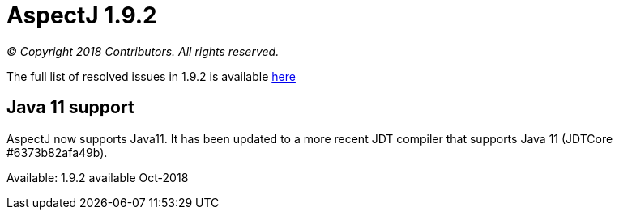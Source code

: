 = AspectJ 1.9.2

_© Copyright 2018 Contributors. All rights reserved._

The full list of resolved issues in 1.9.2 is available
https://bugs.eclipse.org/bugs/buglist.cgi?bug_status=RESOLVED&bug_status=VERIFIED&bug_status=CLOSED&f0=OP&f1=OP&f3=CP&f4=CP&j1=OR&list_id=16866879&product=AspectJ&query_format=advanced&target_milestone=1.9.2[here]

== Java 11 support

AspectJ now supports Java11. It has been updated to a more recent JDT
compiler that supports Java 11 (JDTCore #6373b82afa49b).

Available: 1.9.2 available Oct-2018
